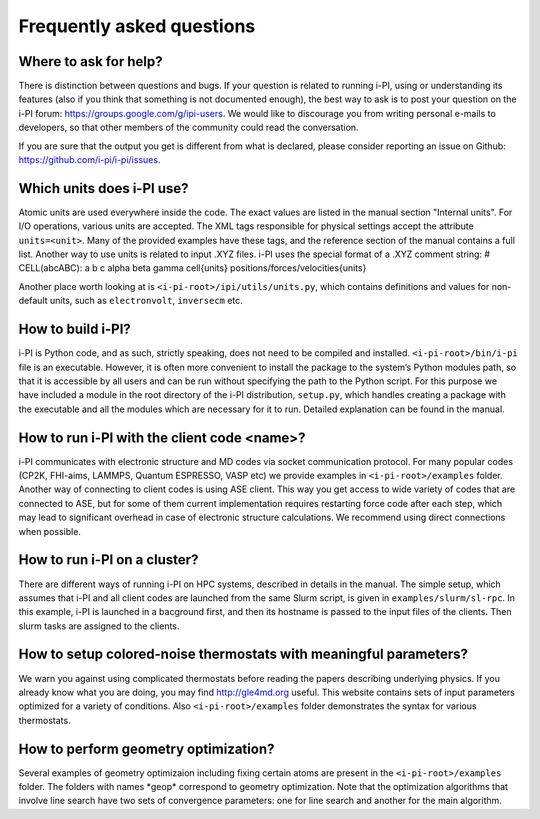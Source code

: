 Frequently asked questions
==========================

Where to ask for help?
----------------------
There is distinction between questions and bugs.
If your question is related to running i-PI, using or understanding its features
(also if you think that something is not documented enough),
the best way to ask is to post your question on the i-PI forum: https://groups.google.com/g/ipi-users.
We would like to discourage you from writing personal e-mails to developers,
so that other members of the community could read the conversation.

If you are sure that the output you get is different from what is declared,
please consider reporting an issue on Github: https://github.com/i-pi/i-pi/issues.

Which units does i-PI use?
---------------------------
Atomic units are used everywhere inside the code.
The exact values are listed in the manual section "Internal units".
For I/O operations, various units are accepted.
The XML tags responsible for physical settings accept the attribute ``units=<unit>``.
Many of the provided examples have these tags,
and the reference section of the manual contains a full list.
Another way to use units is related to input .XYZ files. i-PI uses the special format of a .XYZ comment string:
# CELL(abcABC): a b c alpha beta gamma cell{units} positions/forces/velocities{units}

Another place worth looking at is ``<i-pi-root>/ipi/utils/units.py``,
which contains definitions and values for non-default units,
such as ``electronvolt``, ``inversecm`` etc.

How to build i-PI?
------------------
i-PI is Python code, and as such, strictly speaking, does not need to be compiled and installed.
``<i-pi-root>/bin/i-pi`` file is an executable.
However, it is often more convenient to install the package to the system’s Python modules path,
so that it is accessible by all users and can be run without specifying the path to the Python script.
For this purpose we have included a module in the root directory of the i-PI distribution, ``setup.py``,
which handles creating a package with the executable and all the modules which are necessary for it to run.
Detailed explanation can be found in the manual.

How to run i-PI with the client code \<name\>?
----------------------------------------------
i-PI communicates with electronic structure and MD codes via socket communication protocol.
For many popular codes (CP2K, FHI-aims, LAMMPS, Quantum ESPRESSO, VASP etc)
we provide examples in ``<i-pi-root>/examples`` folder.
Another way of connecting to client codes is using ASE client.
This way you get access to wide variety of codes that are connected to ASE,
but for some of them current implementation requires restarting force code after each step,
which may lead to significant overhead in case of electronic structure calculations.
We recommend using direct connections when possible.

How to run i-PI on a cluster?
-----------------------------
There are different ways of running i-PI on HPC systems,
described in details in the manual.
The simple setup, which assumes that i-PI and all client codes
are launched from the same Slurm script, is given in ``examples/slurm/sl-rpc``.
In this example, i-PI is launched in a bacground first,
and then its hostname is passed to the input files of the clients.
Then slurm tasks are assigned to the clients.

How to setup colored-noise thermostats with meaningful parameters?
------------------------------------------------------------------
We warn you against using complicated thermostats before reading
the papers describing underlying physics.
If you already know what you are doing, you may find http://gle4md.org useful.
This website contains sets of input parameters optimized for a variety of conditions.
Also ``<i-pi-root>/examples`` folder demonstrates the syntax for various thermostats.

How to perform geometry optimization?
-------------------------------------
Several examples of geometry optimizaion including fixing certain atoms
are present in the ``<i-pi-root>/examples`` folder.
The folders with names \*geop\* correspond to geometry optimization.
Note that the optimization algorithms that involve line search have two sets of convergence parameters:
one for line search and another for the main algorithm.
